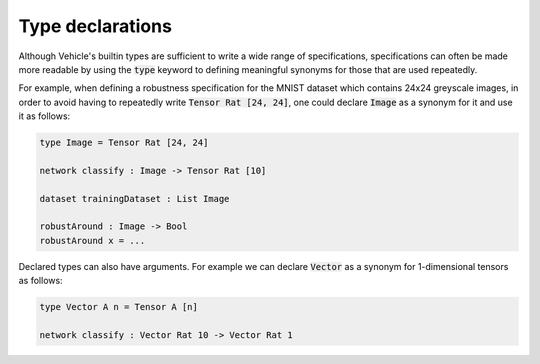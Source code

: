 Type declarations
=================

Although Vehicle's builtin types are sufficient to write a wide range
of specifications, specifications can often be made more readable by using
the :code:`type` keyword to defining meaningful synonyms for those that are
used repeatedly.

For example, when defining a robustness specification for the MNIST dataset
which contains 24x24 greyscale images, in order to avoid having to repeatedly
write :code:`Tensor Rat [24, 24]`, one could declare :code:`Image` as a
synonym for it and use it as follows:

.. code-block:: agda

  type Image = Tensor Rat [24, 24]

  network classify : Image -> Tensor Rat [10]

  dataset trainingDataset : List Image

  robustAround : Image -> Bool
  robustAround x = ...

Declared types can also have arguments. For example we
can declare :code:`Vector` as a synonym for 1-dimensional tensors as follows:

.. code-block:: agda

  type Vector A n = Tensor A [n]

  network classify : Vector Rat 10 -> Vector Rat 1
